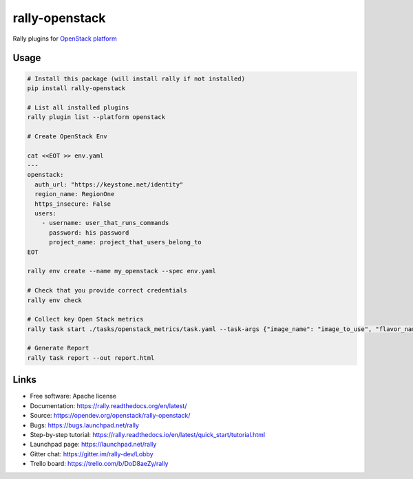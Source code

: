 ===============
rally-openstack
===============

Rally plugins for `OpenStack platform <https://openstack.org>`_


Usage
-----

.. code-block:: bash

    # Install this package (will install rally if not installed)
    pip install rally-openstack

    # List all installed plugins
    rally plugin list --platform openstack

    # Create OpenStack Env

    cat <<EOT >> env.yaml
    ---
    openstack:
      auth_url: "https://keystone.net/identity"
      region_name: RegionOne
      https_insecure: False
      users:
        - username: user_that_runs_commands
          password: his password
          project_name: project_that_users_belong_to
    EOT

    rally env create --name my_openstack --spec env.yaml

    # Check that you provide correct credentials
    rally env check

    # Collect key Open Stack metrics
    rally task start ./tasks/openstack_metrics/task.yaml --task-args {"image_name": "image_to_use", "flavor_name": "flavor_to_use"}

    # Generate Report
    rally task report --out report.html


Links
----------------------

* Free software: Apache license
* Documentation: https://rally.readthedocs.org/en/latest/
* Source: https://opendev.org/openstack/rally-openstack/
* Bugs: https://bugs.launchpad.net/rally
* Step-by-step tutorial: https://rally.readthedocs.io/en/latest/quick_start/tutorial.html
* Launchpad page: https://launchpad.net/rally
* Gitter chat: https://gitter.im/rally-dev/Lobby
* Trello board: https://trello.com/b/DoD8aeZy/rally
